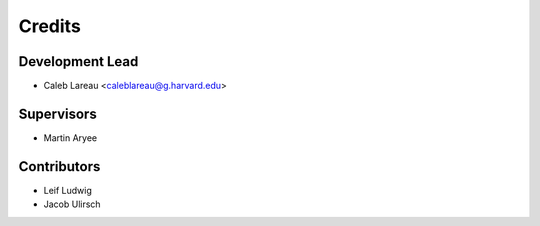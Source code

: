 =======
Credits
=======

Development Lead
----------------

* Caleb Lareau <caleblareau@g.harvard.edu>


Supervisors
---------------

* Martin Aryee


Contributors
------------

* Leif Ludwig
* Jacob Ulirsch
